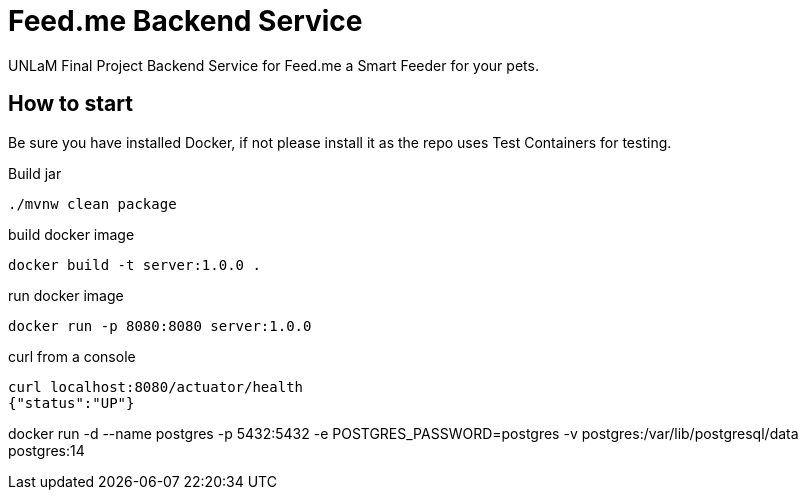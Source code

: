 = Feed.me Backend Service

UNLaM Final Project Backend Service for Feed.me a Smart Feeder for your pets.

== How to start

Be sure you have installed Docker, if not please install it as the repo uses Test Containers for testing.

Build jar

 ./mvnw clean package

build docker image

 docker build -t server:1.0.0 .

run docker image

 docker run -p 8080:8080 server:1.0.0

curl from a console

 curl localhost:8080/actuator/health
 {"status":"UP"}




docker run -d --name postgres -p 5432:5432 -e POSTGRES_PASSWORD=postgres -v postgres:/var/lib/postgresql/data postgres:14
